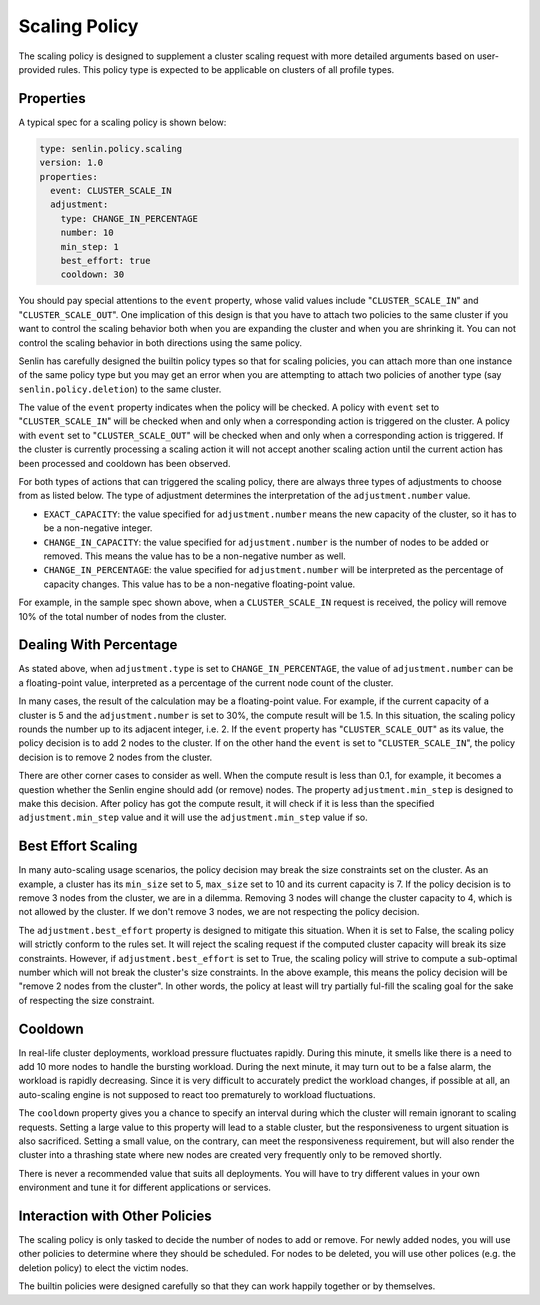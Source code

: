 ..
  Licensed under the Apache License, Version 2.0 (the "License"); you may
  not use this file except in compliance with the License. You may obtain
  a copy of the License at

          http://www.apache.org/licenses/LICENSE-2.0

  Unless required by applicable law or agreed to in writing, software
  distributed under the License is distributed on an "AS IS" BASIS, WITHOUT
  WARRANTIES OR CONDITIONS OF ANY KIND, either express or implied. See the
  License for the specific language governing permissions and limitations
  under the License.

.. _ref-scaling-policy:

==============
Scaling Policy
==============

The scaling policy is designed to supplement a cluster scaling request with
more detailed arguments based on user-provided rules. This policy type is
expected to be applicable on clusters of all profile types.


Properties
~~~~~~~~~~

A typical spec for a scaling policy is shown below:

.. code-block:: yaml

  type: senlin.policy.scaling
  version: 1.0
  properties:
    event: CLUSTER_SCALE_IN
    adjustment:
      type: CHANGE_IN_PERCENTAGE
      number: 10
      min_step: 1
      best_effort: true
      cooldown: 30

You should pay special attentions to the ``event`` property, whose valid
values include "``CLUSTER_SCALE_IN``" and "``CLUSTER_SCALE_OUT``". One
implication of this design is that you have to attach two policies to the
same cluster if you want to control the scaling behavior both when you are
expanding the cluster and when you are shrinking it. You can not control the
scaling behavior in both directions using the same policy.

Senlin has carefully designed the builtin policy types so that for scaling
policies, you can attach more than one instance of the same policy type but
you may get an error when you are attempting to attach two policies of another
type (say ``senlin.policy.deletion``) to the same cluster.

The value of the ``event`` property indicates when the policy will be checked.
A policy with ``event`` set to "``CLUSTER_SCALE_IN``" will be checked when and
only when a corresponding action is triggered on the cluster. A policy with
``event`` set to "``CLUSTER_SCALE_OUT``" will be checked when and only when
a corresponding action is triggered. If the cluster is currently processing a
scaling action it will not accept another scaling action until the current
action has been processed and cooldown has been observed.

For both types of actions that can triggered the scaling policy, there are
always three types of adjustments to choose from as listed below. The type
of adjustment determines the interpretation of the ``adjustment.number`` value.

- ``EXACT_CAPACITY``: the value specified for ``adjustment.number`` means the
  new capacity of the cluster, so it has to be a non-negative integer.

- ``CHANGE_IN_CAPACITY``: the value specified for ``adjustment.number`` is the
  number of nodes to be added or removed. This means the value has to be a
  non-negative number as well.

- ``CHANGE_IN_PERCENTAGE``: the value specified for ``adjustment.number`` will
  be interpreted as the percentage of capacity changes. This value has to be
  a non-negative floating-point value.

For example, in the sample spec shown above, when a ``CLUSTER_SCALE_IN``
request is received, the policy will remove 10% of the total number of nodes
from the cluster.


Dealing With Percentage
~~~~~~~~~~~~~~~~~~~~~~~

As stated above, when ``adjustment.type`` is set to ``CHANGE_IN_PERCENTAGE``,
the value of ``adjustment.number`` can be a floating-point value, interpreted
as a percentage of the current node count of the cluster.

In many cases, the result of the calculation may be a floating-point value.
For example, if the current capacity of a cluster is 5 and the
``adjustment.number`` is set to 30%, the compute result will be 1.5. In this
situation, the scaling policy rounds the number up to its adjacent integer,
i.e. 2. If the ``event`` property has "``CLUSTER_SCALE_OUT``" as its value,
the policy decision is to add 2 nodes to the cluster. If on the other hand the
``event`` is set to "``CLUSTER_SCALE_IN``", the policy decision is to remove
2 nodes from the cluster.

There are other corner cases to consider as well. When the compute result is
less than 0.1, for example, it becomes a question whether the Senlin engine
should add (or remove) nodes. The property ``adjustment.min_step`` is designed
to make this decision. After policy has got the compute result, it will check
if it is less than the specified ``adjustment.min_step`` value and it will use
the ``adjustment.min_step`` value if so.


Best Effort Scaling
~~~~~~~~~~~~~~~~~~~

In many auto-scaling usage scenarios, the policy decision may break the size
constraints set on the cluster. As an example, a cluster has its ``min_size``
set to 5, ``max_size`` set to 10 and its current capacity is 7. If the policy
decision is to remove 3 nodes from the cluster, we are in a dilemma. Removing
3 nodes will change the cluster capacity to 4, which is not allowed by the
cluster. If we don't remove 3 nodes, we are not respecting the policy
decision.

The ``adjustment.best_effort`` property is designed to mitigate this situation.
When it is set to False, the scaling policy will strictly conform to the rules
set. It will reject the scaling request if the computed cluster capacity will
break its size constraints. However, if ``adjustment.best_effort`` is set to
True, the scaling policy will strive to compute a sub-optimal number which
will not break the cluster's size constraints. In the above example, this
means the policy decision will be "remove 2 nodes from the cluster". In other
words, the policy at least will try partially ful-fill the scaling goal for
the sake of respecting the size constraint.


Cooldown
~~~~~~~~

In real-life cluster deployments, workload pressure fluctuates rapidly. During
this minute, it smells like there is a need to add 10 more nodes to handle the
bursting workload. During the next minute, it may turn out to be a false
alarm, the workload is rapidly decreasing. Since it is very difficult to
accurately predict the workload changes, if possible at all, an auto-scaling
engine is not supposed to react too prematurely to workload fluctuations.

The ``cooldown`` property gives you a chance to specify an interval during
which the cluster will remain ignorant to scaling requests. Setting a large
value to this property will lead to a stable cluster, but the responsiveness
to urgent situation is also sacrificed. Setting a small value, on the
contrary, can meet the responsiveness requirement, but will also render the
cluster into a thrashing state where new nodes are created very frequently
only to be removed shortly.

There is never a recommended value that suits all deployments. You will have
to try different values in your own environment and tune it for different
applications or services.


Interaction with Other Policies
~~~~~~~~~~~~~~~~~~~~~~~~~~~~~~~

The scaling policy is only tasked to decide the number of nodes to add or
remove. For newly added nodes, you will use other policies to determine where
they should be scheduled. For nodes to be deleted, you will use other polices
(e.g. the deletion policy) to elect the victim nodes.

The builtin policies were designed carefully so that they can work happily
together or by themselves.


